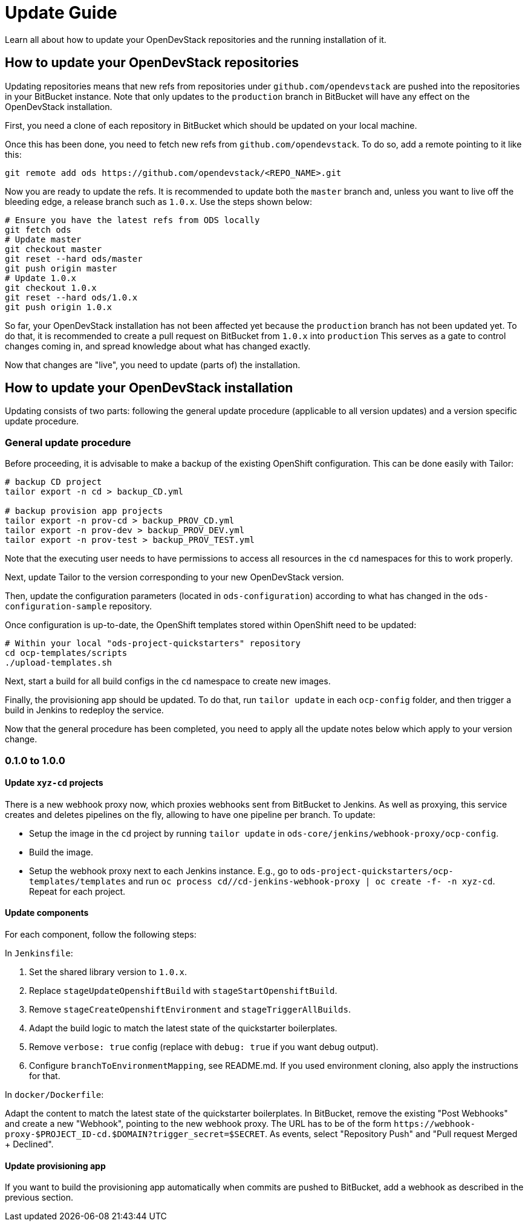 = Update Guide
:page-layout: documentation

Learn all about how to update your OpenDevStack repositories and the running
installation of it.

== How to update your OpenDevStack repositories

Updating repositories means that new refs from repositories under
`github.com/opendevstack` are pushed into the repositories in your BitBucket
instance. Note that only updates to the `production` branch in BitBucket will
have any effect on the OpenDevStack installation.

First, you need a clone of each repository in BitBucket which should be updated
on your local machine.

Once this has been done, you need to fetch new refs from
`github.com/opendevstack`. To do so, add a remote pointing to it like this:

[source,sh]
----
git remote add ods https://github.com/opendevstack/<REPO_NAME>.git
----

Now you are ready to update the refs. It is recommended to update both the
`master` branch and, unless you want to live off the bleeding edge, a release
branch such as `1.0.x`. Use the steps shown below:

[source,sh]
----
# Ensure you have the latest refs from ODS locally
git fetch ods
# Update master
git checkout master
git reset --hard ods/master
git push origin master
# Update 1.0.x
git checkout 1.0.x
git reset --hard ods/1.0.x
git push origin 1.0.x
----

So far, your OpenDevStack installation has not been affected yet because the
`production` branch has not been updated yet. To do that, it is recommended to
create a pull request on BitBucket from `1.0.x` into `production` This serves
as a gate to control changes coming in, and spread knowledge about what has
changed exactly.

Now that changes are "live", you need to update (parts of) the installation.

== How to update your OpenDevStack installation

Updating consists of two parts: following the general update procedure
(applicable to all version updates) and a version specific update procedure.

=== General update procedure

Before proceeding, it is advisable to make a backup of the existing OpenShift
configuration. This can be done easily with Tailor:

[source,sh]
----
# backup CD project
tailor export -n cd > backup_CD.yml

# backup provision app projects
tailor export -n prov-cd > backup_PROV_CD.yml
tailor export -n prov-dev > backup_PROV_DEV.yml
tailor export -n prov-test > backup_PROV_TEST.yml
----

Note that the executing user needs to have permissions to access all resources
in the `cd` namespaces for this to work properly.

Next, update Tailor to the version corresponding to your new OpenDevStack
version.

Then, update the configuration parameters (located in `ods-configuration`)
according to what has changed in the `ods-configuration-sample` repository.

Once configuration is up-to-date, the OpenShift templates stored within
OpenShift need to be updated:

[source,sh]
----
# Within your local "ods-project-quickstarters" repository
cd ocp-templates/scripts
./upload-templates.sh
----

Next, start a build for all build configs in the `cd` namespace to create new
images.

Finally, the provisioning app should be updated. To do that, run `tailor update`
in each `ocp-config` folder, and then trigger a build in Jenkins to redeploy the
service.

Now that the general procedure has been completed, you need to apply all the
update notes below which apply to your version change.

=== 0.1.0 to 1.0.0

==== Update `xyz-cd` projects

There is a new webhook proxy now, which proxies webhooks sent from BitBucket to
Jenkins. As well as proxying, this service creates and deletes pipelines on the
fly, allowing to have one pipeline per branch. To update:

* Setup the image in the `cd` project by running `tailor update` in
`ods-core/jenkins/webhook-proxy/ocp-config`.
* Build the image.
* Setup the  webhook proxy next to each Jenkins instance. E.g., go to
`ods-project-quickstarters/ocp-templates/templates` and run
`oc process cd//cd-jenkins-webhook-proxy | oc create -f- -n xyz-cd`. Repeat for
each project.

==== Update components

For each component, follow the following steps:

In `Jenkinsfile`:

. Set the shared library version to `1.0.x`.
. Replace `stageUpdateOpenshiftBuild` with `stageStartOpenshiftBuild`.
. Remove `stageCreateOpenshiftEnvironment` and `stageTriggerAllBuilds`.
. Adapt the build logic to match the latest state of the quickstarter
boilerplates.
. Remove `verbose: true` config (replace with `debug: true` if you want debug
output).
. Configure `branchToEnvironmentMapping`, see README.md. If you used
environment cloning, also apply the instructions for that.

In `docker/Dockerfile`:

Adapt the content to match the latest state of the quickstarter boilerplates.
In BitBucket, remove the existing "Post Webhooks" and create a new "Webhook",
pointing to the new webhook proxy. The URL has to be of the form
`+https://webhook-proxy-$PROJECT_ID-cd.$DOMAIN?trigger_secret=$SECRET+`. As
events, select "Repository Push" and "Pull request Merged + Declined".

==== Update provisioning app

If you want to build the provisioning app automatically when commits are pushed
to BitBucket, add a webhook as described in the previous section.
